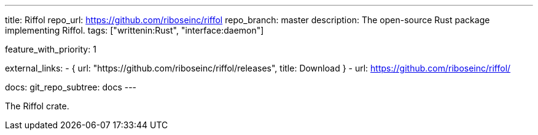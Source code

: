 ---
title: Riffol
repo_url: https://github.com/riboseinc/riffol
repo_branch: master
description: The open-source Rust package implementing Riffol.
tags: ["writtenin:Rust", "interface:daemon"]

feature_with_priority: 1

external_links:
  - { url: "https://github.com/riboseinc/riffol/releases", title: Download }
  - url: https://github.com/riboseinc/riffol/

docs:
  git_repo_subtree: docs
---

The Riffol crate.
